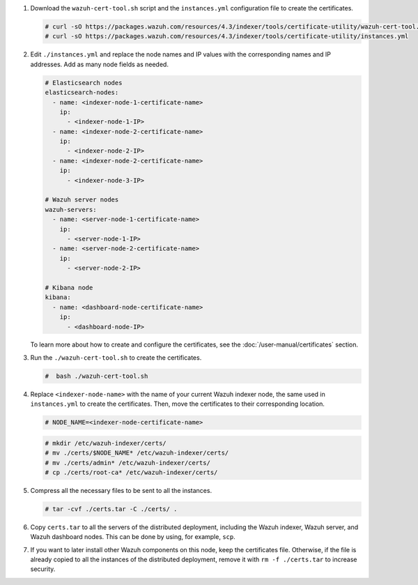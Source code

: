 .. Copyright (C) 2015-2022 Wazuh, Inc.

#. Download the ``wazuh-cert-tool.sh`` script and the ``instances.yml`` configuration file to create the certificates.

   .. code-block:: console

     # curl -sO https://packages.wazuh.com/resources/4.3/indexer/tools/certificate-utility/wazuh-cert-tool.sh
     # curl -sO https://packages.wazuh.com/resources/4.3/indexer/tools/certificate-utility/instances.yml

#. Edit ``./instances.yml`` and replace the node names and IP values with the corresponding names and IP addresses. Add as many node fields as needed.

   .. code-block:: yaml

     # Elasticsearch nodes
     elasticsearch-nodes:
       - name: <indexer-node-1-certificate-name>
         ip:
           - <indexer-node-1-IP>
       - name: <indexer-node-2-certificate-name>
         ip:
           - <indexer-node-2-IP>
       - name: <indexer-node-2-certificate-name>
         ip:
           - <indexer-node-3-IP>

     # Wazuh server nodes
     wazuh-servers:
       - name: <server-node-1-certificate-name>
         ip:
           - <server-node-1-IP>
       - name: <server-node-2-certificate-name>
         ip:
           - <server-node-2-IP>
     
     # Kibana node
     kibana:
       - name: <dashboard-node-certificate-name>
         ip:
           - <dashboard-node-IP>
  
   To learn more about how to create and configure the certificates, see the :doc:`/user-manual/certificates` section.

#. Run the ``./wazuh-cert-tool.sh`` to create the certificates.

   .. code-block:: console

     #  bash ./wazuh-cert-tool.sh

#. Replace ``<indexer-node-name>`` with the name of your current Wazuh indexer node, the same used in ``instances.yml`` to create the certificates. Then, move the certificates to their corresponding location.

   .. code-block:: console

     # NODE_NAME=<indexer-node-certificate-name>

   .. code-block:: console 
     
     # mkdir /etc/wazuh-indexer/certs/
     # mv ./certs/$NODE_NAME* /etc/wazuh-indexer/certs/
     # mv ./certs/admin* /etc/wazuh-indexer/certs/
     # cp ./certs/root-ca* /etc/wazuh-indexer/certs/

   ..
     # mv /etc/wazuh-indexer/certs/$NODE_NAME.pem /etc/wazuh-indexer/certs/elasticsearch.pem
     # mv /etc/wazuh-indexer/certs/$NODE_NAME-key.pem /etc/wazuh-indexer/certs/elasticsearch-key.pem     

#. Compress all the necessary files to be sent to all the instances.

   .. code-block:: console

     # tar -cvf ./certs.tar -C ./certs/ .

#. Copy ``certs.tar`` to all the servers of the distributed deployment, including the Wazuh indexer, Wazuh server, and Wazuh dashboard nodes. This can be done by using, for example, ``scp``. 

#. If you want to later install other Wazuh components on this node, keep the certificates file. Otherwise, if the file is already copied to all the instances of the distributed deployment, remove it with ``rm -f ./certs.tar`` to increase security.

.. End of include file
